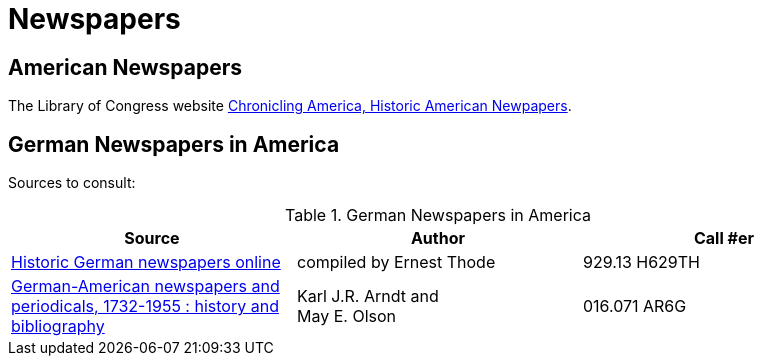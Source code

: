 = Newspapers

== American Newspapers

The Library of Congress website link:https://chroniclingamerica.loc.gov/[Chronicling America, Historic American Newpapers].

== German Newspapers in America

Sources to consult:

.German Newspapers in America
[%header]
|===
|Source|Author| Call #er

|link:https://acpl.polarislibrary.com/polaris/search/title.aspx?ctx=24.1033.0.0.5&pos=2&cn=1614533[Historic German newspapers online]|
compiled by Ernest Thode|929.13 H629TH

|link:https://acpl.polarislibrary.com/polaris/search/title.aspx?ctx=24.1033.0.0.5&pos=1&cn=66956[German-American newspapers and periodicals,
1732-1955 : history and bibliography]| Karl J.R. Arndt and +
May E. Olson|016.071 AR6G
|===
